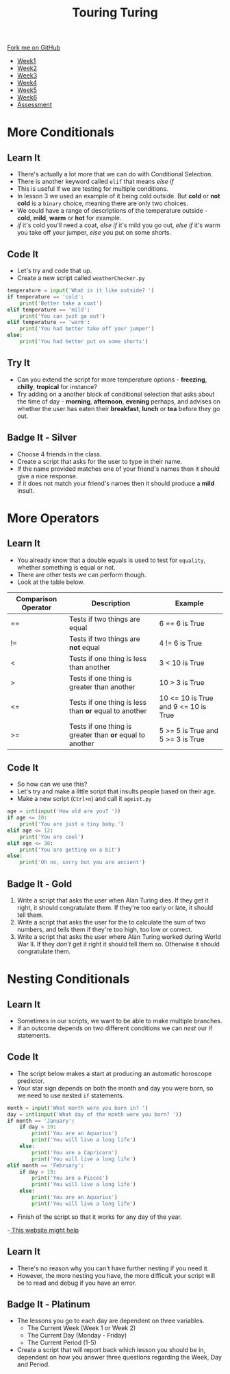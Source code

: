 #+STARTUP:indent
#+HTML_HEAD: <link rel="stylesheet" type="text/css" href="css/styles.css"/>
#+HTML_HEAD_EXTRA: <link href='http://fonts.googleapis.com/css?family=Ubuntu+Mono|Ubuntu' rel='stylesheet' type='text/css'>
#+HTML_HEAD_EXTRA: <script src="http://ajax.googleapis.com/ajax/libs/jquery/1.9.1/jquery.min.js" type="text/javascript"></script>
#+HTML_HEAD_EXTRA: <script src="js/navbar.js" type="text/javascript"></script>
#+OPTIONS: f:nil author:nil num:1 creator:nil timestamp:nil toc:nil

#+TITLE: Touring Turing
#+AUTHOR: Marc Scott

#+BEGIN_HTML
  <div class="github-fork-ribbon-wrapper left">
    <div class="github-fork-ribbon">
      <a href="https://github.com/MarcScott/7-CS-Turing">Fork me on GitHub</a>
    </div>
  </div>
<div id="stickyribbon">
    <ul>
      <li><a href="1_Lesson.html">Week1</a></li>
      <li><a href="2_Lesson.html">Week2</a></li>
      <li><a href="3_Lesson.html">Week3</a></li>
      <li><a href="4_Lesson.html">Week4</a></li>
      <li><a href="5_Lesson.html">Week5</a></li>
      <li><a href="6_Lesson.html">Week6</a></li>
      <li><a href="assessment.html">Assessment</a></li>

    </ul>
  </div>
#+END_HTML
* COMMENT Use as a template
:PROPERTIES:
:HTML_CONTAINER_CLASS: activity
:END:
** Learn It
:PROPERTIES:
:HTML_CONTAINER_CLASS: learn
:END:

** Research It
:PROPERTIES:
:HTML_CONTAINER_CLASS: research
:END:

** Design It
:PROPERTIES:
:HTML_CONTAINER_CLASS: design
:END:

** Build It
:PROPERTIES:
:HTML_CONTAINER_CLASS: build
:END:

** Test It
:PROPERTIES:
:HTML_CONTAINER_CLASS: test
:END:

** Run It
:PROPERTIES:
:HTML_CONTAINER_CLASS: run
:END:

** Document It
:PROPERTIES:
:HTML_CONTAINER_CLASS: document
:END:

** Code It
:PROPERTIES:
:HTML_CONTAINER_CLASS: code
:END:

** Program It
:PROPERTIES:
:HTML_CONTAINER_CLASS: program
:END:

** Try It
:PROPERTIES:
:HTML_CONTAINER_CLASS: try
:END:

** Badge It
:PROPERTIES:
:HTML_CONTAINER_CLASS: badge
:END:

** Save It
:PROPERTIES:
:HTML_CONTAINER_CLASS: save
:END:

* More Conditionals
:PROPERTIES:
:HTML_CONTAINER_CLASS: activity
:END:
** Learn It
:PROPERTIES:
:HTML_CONTAINER_CLASS: learn
:END:
- There's actually a lot more that we can do with Conditional Selection.
- There is another keyword called =elif= that means /else if/
- This is useful if we are testing for multiple conditions.
- In lesson 3 we used an example of it being cold outside. But *cold* or *not cold* is a =binary= choice, meaning there are only two choices.
- We could have a range of descriptions of the temperature outside - *cold*, *mild*, *warm* or *hot* for example.
- /if/ it's cold you'll need a coat, /else if/ it's mild you go out, /else if/ it's warm you take off your jumper, /else/ you put on some shorts.
** Code It
:PROPERTIES:
:HTML_CONTAINER_CLASS: code
:END:
- Let's try and code that up.
- Create a new script called =weatherChecker.py=
#+begin_src python
  temperature = input('What is it like outside? ')
  if temperature == 'cold':
      print('Better take a coat')
  elif temperature == 'mild':
      print('You can just go out')
  elif temperature == 'warm':
      print('You had better take off your jumper')
  else:
      print('You had better put on some shorts')
#+end_src
** Try It
:PROPERTIES:
:HTML_CONTAINER_CLASS: try
:END:
- Can you extend the script for more temperature options - *freezing*, *chilly*, *tropical* for instance?
- Try adding on a another block of conditional selection that asks about the time of day - *morning*, *afternoon*, *evening* perhaps, and advises on whether the user has eaten their *breakfast*, *lunch* or *tea* before they go out.
** Badge It - Silver
:PROPERTIES:
:HTML_CONTAINER_CLASS: badge
:END:
- Choose 4 friends in the class.
- Create a script that asks for the user to type in their name.
- If the name provided matches one of your friend's names then it should give a nice response.
- If it does not match your friend's names then it should produce a *mild* insult.
* More Operators
:PROPERTIES:
:HTML_CONTAINER_CLASS: activity
:END:
** Learn It
:PROPERTIES:
:HTML_CONTAINER_CLASS: learn
:END:
- You already know that a double equals is used to test for =equality=, whether something is equal or not.
- There are other tests we can perform though.
- Look at the table below.
| Comparison Operator | Description                                              | Example                              |
|---------------------+----------------------------------------------------------+--------------------------------------|
| ==                  | Tests if two things are equal                            | 6 == 6 is True                       |
| !=                  | Tests if two things are *not* equal                      | 4 != 6 is True                       |
| <                   | Tests if one thing is less than another                  | 3 <  10 is True                      |
| >                   | Tests if one thing is greater than another               | 10 > 3 is True                       |
| <=                  | Tests if one thing is less than *or* equal to another    | 10 <= 10 is True and 9 <= 10 is True |
| >=                  | Tests if one thing is greater than *or* equal to another | 5 >= 5 is True and 5 >= 3 is True    |

** Code It
:PROPERTIES:
:HTML_CONTAINER_CLASS: code
:END:
- So how can we use this?
- Let's try and make a little script that insults people based on their age.
- Make a new script (=Ctrl+n=) and call it =ageist.py=
#+begin_src python
  age = int(input('How old are you? '))
  if age <= 10:
      print('You are just a tiny baby.')
  elif age <= 12:
      print('You are cool')
  elif age <= 30:
      print('You are getting on a bit')
  else:
      print('Oh no, sorry but you are ancient')
#+end_src
** Badge It - Gold
:PROPERTIES:
:HTML_CONTAINER_CLASS: badge
:END:
1. Write a script that asks the user when Alan Turing dies. If they get it right, it should congratulate them. If they're too early or late, it should tell them.
2. Write a script that asks the user for the to calculate the sum of two numbers, and tells them if they're too high, too low or correct.
3. Write a script that asks the user where Alan Turing worked during World War II. If they /don't/ get it right it should tell them so. Otherwise it should congratulate them.
* Nesting Conditionals
:PROPERTIES:
:HTML_CONTAINER_CLASS: activity
:END:
** Learn It
:PROPERTIES:
:HTML_CONTAINER_CLASS: learn
:END:
- Sometimes in our scripts, we want to be able to make multiple branches.
- If an outcome depends on two different conditions we can /nest/ our if statements.
** Code It
:PROPERTIES:
:HTML_CONTAINER_CLASS: code
:END:
- The script below makes a start at producing an automatic horoscope predictor.
- Your star sign depends on both the month and day you were born, so we need to use nested =if= statements.
#+begin_src python
  month = input('What month were you born in? ')
  day = int(input('What day of the month were you born? '))
  if month == 'January':
      if day > 19:
          print('You are an Aquarius')
          print('You will live a long life')
      else:
          print('You are a Capricorn')
          print('You will live a long life')
  elif month == 'February':
      if day > 19:
          print('You are a Pisces')
          print('You will live a long life')
      else:
          print('You are an Aquarius')
          print('You will live a long life')
          
#+end_src
- Finish of the script so that it works for any day of the year.
-[[http://gintama.wikia.com/wiki/Birthdates_%2526_Zodiac_Signs][ This website might help]]
** Learn It
:PROPERTIES:
:HTML_CONTAINER_CLASS: learn
:END:
- There's no reason why you can't have further nesting if you need it.
- However, the more nesting you have, the more difficult your script will be to read and debug if you have an error.
** Badge It - Platinum
:PROPERTIES:
:HTML_CONTAINER_CLASS: badge
:END:
- The lessons you go to each day are dependent on three variables.
  - The Current Week (Week 1 or Week 2)
  - The Current Day (Monday - Friday)
  - The Current Period (1-5)
- Create a script that will report back which lesson you should be in, dependent on how you answer three questions regarding the Week, Day and Period.

